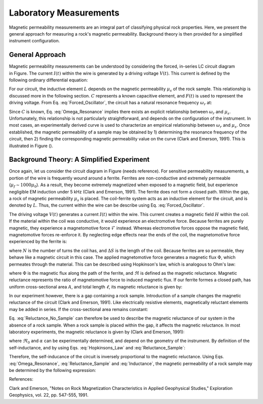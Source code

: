 .. _magnetic_permeability_lab_measurements:

Laboratory Measurements
=======================

Magnetic permeability measurements are an integral part of classifying physical rock properties.
Here, we present the general approach for measuring a rock's magnetic permeability.
Background theory is then provided for a simplified instrument configuration.

General Approach
----------------


.. figure:: ./figures/figSuscMeasure.png
	:align: right
        :scale: 50%

Magnetic permeability measurements can be understood by considering the forced, in-series LC circuit diagram in Figure.
The current :math:`I(t)` within the wire is generated by a driving voltage :math:`V(t)`.
This current is defined by the following ordinary differential equation:

.. math::
	\frac{d^2 I (t)}{d t} + \frac{1}{LC} I(t) = F(t)
	:label: Forced_Oscillator
	
For our circuit, the inductive element :math:`L` depends on the magnetic permeability :math:`\mu_s` of the rock sample.
This relationship is discussed more in the following section.
:math:`C` represents a known capacitive element, and :math:`F(t)` is used to represent the driving voltage.
From Eq. :eq:`Forced_Oscillator`, the circuit has a natural resonance frequency :math:`\omega_r` at:

.. math::
	\omega_r = \frac{1}{\sqrt{LC}}
	:label: Omega_Resonance
	
Since :math:`C` is known, Eq. :eq:`Omega_Resonance` implies there exists an explicit relationship between :math:`\omega_r` and :math:`\mu_s`.
Unfortunately, this relationship is not particularly straightforward, and depends on the configuration of the instrument.
In most cases, an experimentally derived curve is used to characterize an empirical relationship between :math:`\omega_r` and :math:`\mu_s`.
Once established, the magnetic permeability of a sample may be obtained by 1) determining the resonance frequency of the circuit, then 2) finding the corresponding magnetic permeability value on the curve (Clark and Emerson, 1991). 
This is illustrated in Figure ().

.. figure:: ./figures/figPermeabilityVsRes.png
	:align: center
        :scale: 30%

        
Background Theory: A Simplified Experiment
------------------------------------------

Once again, let us consider the circuit diagram in Figure (needs reference).
For sensitive permeability measurements, a portion of the wire is frequently wound around a ferrite.
Ferrites are non-conductive and extremely permeable (:math:`\mu_{f} \sim 1000\mu_0`).
As a result, they become extremely magnetized when exposed to a magnetic field, but experience negligible EM induction under 5 kHz (Clark and Emerson, 1991).
The ferrite does not form a closed path.
Within the gap, a rock of magnetic permeability :math:`\mu_s` is placed.
The coil-ferrite system acts as an inductive element for the circuit, and is denoted by :math:`L`.
Thus, the current within the wire can be describe using Eq. :eq:`Forced_Oscillator`.

The driving voltage :math:`V(t)` generates a current :math:`I(t)` within the wire.
This current creates a magnetic field :math:`H` within the coil.
If the material within the coil was conductive, it would experience an electromotive force.
Because ferrites are purely magnetic, they experience a magnetomotive force :math:`\mathcal{F}` instead.
Whereas electromotive forces oppose the magnetic field, magnetomotive forces re-enforce it.
By neglecting edge effects near the ends of the coil, the magnetomotive force experienced by the ferrite is:

.. math::
	\mathcal{F} = NI = H \Delta S
	:label: MMF

where :math:`N` is the number of turns the coil has, and :math:`\Delta S` is the length of the coil.
Because ferrites are so permeable, they behave like a magnetic circuit in this case.
The applied magnetomotive force generates a magnetic flux :math:`\Phi`, which permeates through the material.
This can be described using Hopkinson's law, which is analogous to Ohm's law:

.. math::
	\mathcal{F} = \Phi \Re
	:label: Hopkinsons_Law

where :math:`\Phi` is the magnetic flux along the path of the ferrite, and :math:`\Re` is defined as the magnetic reluctance.
Magnetic reluctance represents the ratio of magnetomotive force to induced magnetic flux. 
If our ferrite formes a closed path, has uniform cross-sectional area :math:`A`, and total length :math:`\ell`, its magnetic reluctance is given by:

.. math::
	\Re = \frac{\ell}{\mu_f A}
	:label: Reluctance

In our experiment however, there is a gap containing a rock sample.
Introduction of a sample changes the magnetic reluctance of the circuit (Clark and Emerson, 1991).
Like electrically resistive elements, magnetically reluctant elements may be added in series.
If the cross-sectional area remains constant:

.. math::
	\Re = \sum_k \frac{\ell_k}{\mu_k A}
	:label: Reluctance_No_Sample

Eq. :eq:`Reluctance_No_Sample` can therefore be used to describe the magnetic reluctance of our system in the absence of a rock sample.
When a rock sample is placed within the gap, it affects the magnetic reluctance.
In most laboratory experiments, the magnetic reluctance is given by (Clark and Emerson, 1991):

.. math::
	\Re = \Re_0 + \frac{\alpha}{\mu_s}
	:label: Reluctance_Sample
	
where :math:`\Re_0` and :math:`\alpha` can be experimentally determined, and depend on the geometry of the instrument.
By definition of the self-inductance, and by using Eqs. :eq:`Hopkinsons_Law` and :eq:`Reluctance_Sample`:

.. math::
	L = \frac{N \Phi}{I} = \frac{N \mathcal{F}}{I \Re} = \frac{N^2}{\Re}
	:label: Inductance

Therefore, the self-inducance of the circuit is inversely proportional to the magnetic reluctance.
Using Eqs. :eq:`Omega_Resonance`, :eq:`Reluctance_Sample` and :eq:`Inductance`, the magnetic permeability of a rock sample may be determined by the following expression:

.. math::
	\mu_s = \frac{\alpha}{C (N \omega_r )^2 - \Re_0}
	:label: EqFinal



References:

Clark and Emerson, "Notes on Rock Magnetization Characteristics in Applied Geophysical Studies," Exploration Geophysics, vol. 22, pp. 547-555, 1991.